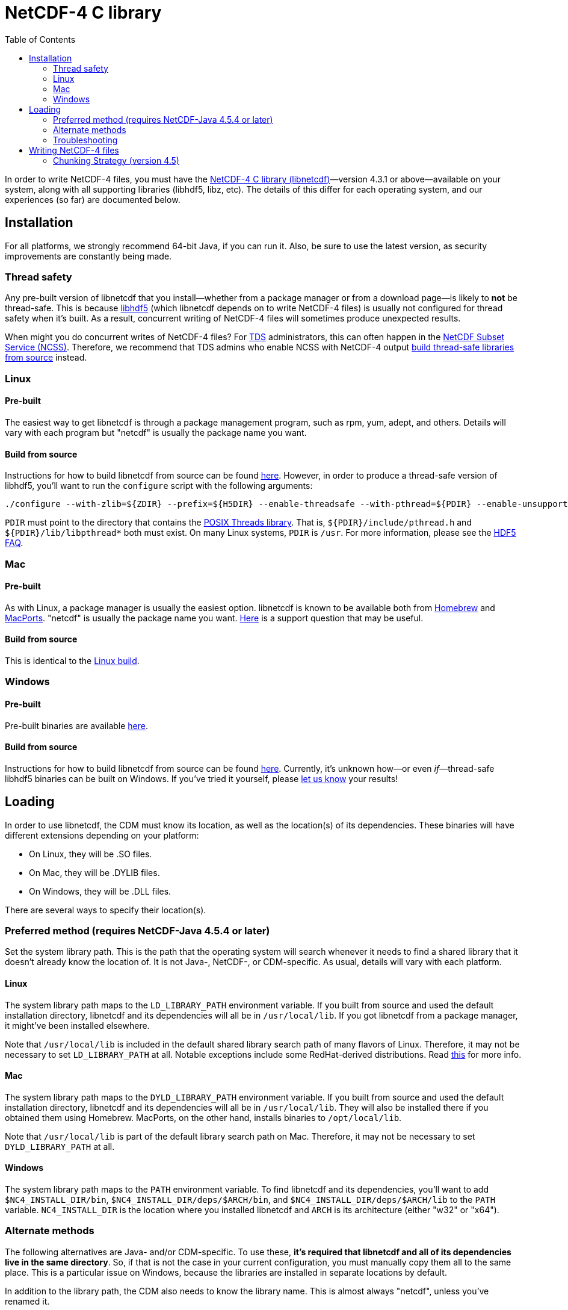 :source-highlighter: coderay
[[threddsDocs]]
:toc:

= NetCDF-4 C library

In order to write NetCDF-4 files, you must have the
https://www.unidata.ucar.edu/software/netcdf/[NetCDF-4 C library (libnetcdf)]—version 4.3.1 or
above—available on your system, along with all supporting libraries (libhdf5, libz, etc). The details
of this differ for each operating system, and our experiences (so far) are documented below.

[[installation]]
== Installation

For all platforms, we strongly recommend 64-bit Java, if you can run it. Also, be sure to use the latest
version, as security improvements are constantly being made.

[[thread_safety]]
=== Thread safety

Any pre-built version of libnetcdf that you install—whether from a package manager or from a download
page—is likely to *not* be thread-safe. This is because https://www.hdfgroup.org/HDF5/[libhdf5]
(which libnetcdf depends on to write NetCDF-4 files) is usually not configured for thread safety when
it's built. As a result, concurrent writing of NetCDF-4 files will sometimes produce unexpected results.

When might you do concurrent writes of NetCDF-4 files? For <<../../tds/TDS#, TDS>> administrators, this can often
happen in the <<../../tds/reference/services/NetcdfSubsetServiceReference#, NetCDF Subset Service (NCSS)>>.
Therefore, we recommend that TDS admins who enable NCSS with NetCDF-4 output
<<installation_linux_source_build, build thread-safe libraries from source>> instead.

[[installation_linux]]
=== Linux

[[installation_linux_pre_built]]
==== Pre-built

The easiest way to get libnetcdf is through a package management program, such as rpm, yum, adept, and others.
Details will vary with each program but "netcdf" is usually the package name you want.

// Preserve an anchor from a previous revision of this document.
[[installation_linux_hdf5]]

[[installation_linux_source_build]]
==== Build from source

Instructions for how to build libnetcdf from source can be found
https://www.unidata.ucar.edu/software/netcdf/docs/getting_and_building_netcdf.html[here]. However, in order to
produce a thread-safe version of libhdf5, you'll want to run the `configure` script with the following arguments:

 ./configure --with-zlib=${ZDIR} --prefix=${H5DIR} --enable-threadsafe --with-pthread=${PDIR} --enable-unsupported

`PDIR` must point to the directory that contains the
https://computing.llnl.gov/tutorials/pthreads/[POSIX Threads library]. That is, `${PDIR}/include/pthread.h`
and `${PDIR}/lib/libpthread*` both must exist. On many Linux systems, `PDIR` is `/usr`. For more information,
please see the http://www.hdfgroup.org/hdf5-quest.html#mthread[HDF5 FAQ].

[[installation_mac]]
=== Mac

[[installation_mac_pre_built]]
==== Pre-built

As with Linux, a package manager is usually the easiest option. libnetcdf is known to be available both from
http://brew.sh/[Homebrew] and https://www.macports.org/[MacPorts]. "netcdf" is usually the package name you want.
https://www.unidata.ucar.edu/support/help/MailArchives/netcdf/msg11807.html[Here] is a support question that may
be useful.

[[installation_mac_source_build]]
==== Build from source

This is identical to the <<installation_linux_source_build, Linux build>>.

[[installation_windows]]
=== Windows

[[installation_windows_pre_built]]
==== Pre-built

Pre-built binaries are available https://www.unidata.ucar.edu/software/netcdf/docs/winbin.html[here].

[[installation_windows_source_build]]
==== Build from source

Instructions for how to build libnetcdf from source can be found
https://www.unidata.ucar.edu/software/netcdf/docs/getting_and_building_netcdf.html#netCDF-CMake[here].
Currently, it's unknown how—or even _if_—thread-safe libhdf5 binaries can be built on Windows. If you've
tried it yourself, please mailto:support-netcdf-java@unidata.ucar.edu[let us know] your results!

[[loading]]
== Loading

In order to use libnetcdf, the CDM must know its location, as well as the location(s) of its dependencies.
These binaries will have different extensions depending on your platform:

* On Linux, they will be .SO files.
* On Mac, they will be .DYLIB files.
* On Windows, they will be .DLL files.

There are several ways to specify their location(s).

[[loading_preferred]]
=== Preferred method (requires NetCDF-Java 4.5.4 or later)

Set the system library path. This is the path that the operating system will search whenever it needs to find
a shared library that it doesn't already know the location of. It is not Java-, NetCDF-, or CDM-specific.
As usual, details will vary with each platform.

[[loading_preferred_linux]]
==== Linux

The system library path maps to the `LD_LIBRARY_PATH` environment variable. If you built from source and used the
default installation directory, libnetcdf and its dependencies will all be in `/usr/local/lib`. If you got libnetcdf
from a package manager, it might've been installed elsewhere.

Note that `/usr/local/lib` is included in the default shared library search path of many flavors of Linux.
Therefore, it may not be necessary to set `LD_LIBRARY_PATH` at all. Notable exceptions include some RedHat-derived
distributions. Read http://tldp.org/HOWTO/Program-Library-HOWTO/shared-libraries.html#AEN62[this] for more info.

[[loading_preferred_mac]]
==== Mac

The system library path maps to the `DYLD_LIBRARY_PATH` environment variable. If you built from source and used the
default installation directory, libnetcdf and its dependencies will all be in `/usr/local/lib`. They will also be
installed there if you obtained them using Homebrew. MacPorts, on the other hand, installs binaries to `/opt/local/lib`.

Note that `/usr/local/lib` is part of the default library search path on Mac. Therefore, it may not be necessary to
set `DYLD_LIBRARY_PATH` at all.

[[loading_preferred_windows]]
==== Windows

The system library path maps to the `PATH` environment variable. To find libnetcdf and its dependencies, you'll want
to add `$NC4_INSTALL_DIR/bin`, `$NC4_INSTALL_DIR/deps/$ARCH/bin`, and `$NC4_INSTALL_DIR/deps/$ARCH/lib` to the `PATH`
variable. `NC4_INSTALL_DIR` is the location where you installed libnetcdf and `ARCH` is its architecture (either "w32"
or "x64").

[[loading_alternate]]
=== Alternate methods

The following alternatives are Java- and/or CDM-specific. To use these, *it's required that libnetcdf and all of its
dependencies live in the same directory*. So, if that is not the case in your current configuration, you must
manually copy them all to the same place. This is a particular issue on Windows, because the libraries are installed
in separate locations by default.

In addition to the library path, the CDM also needs to know the library name. This is almost always "netcdf",
unless you've renamed it.

* For TDS users, we recommend setting the library path and name in the
<<../../tds/reference/ThreddsConfigXMLFile#netcdfCLibrary,THREDDS configuration file>>.
* For standalone CDM library use, you can
** create a system environment variable: `JNA_PATH=/path/to/library`
** set a Java property on the command line: `-Djna.library.path=/path/to/library`
** set the library path and name in the <<RuntimeLoading#XML,runtime configuration file>>
** directly call
https://www.unidata.ucar.edu/software/thredds/current/netcdf-java/javadocAll/ucar/nc2/jni/netcdf/Nc4Iosp.html#setLibraryAndPath-java.lang.String-java.lang.String-[Nc4Iosp.setLibraryAndPath()]
from your Java program

In all cases, we recommended that you use an absolute path to specify the library location.

[[loading_troubleshooting]]
=== Troubleshooting

If you get a message like this:

-------------------------------------------------------------------------------
 Warning! ***HDF5 library version mismatched error***
 The HDF5 header files used to compile this application do not match
 the version used by the HDF5 library to which this application is linked.
 Data corruption or segmentation faults may occur if the application continues.
 This can happen when an application was compiled by one version of HDF5 but
 linked with a different version of static or shared HDF5 library.
 You should recompile the application or check your shared library related
 settings such as 'LD_LIBRARY_PATH'.
 You can, at your own risk, disable this warning by setting the environment
 variable 'HDF5_DISABLE_VERSION_CHECK' to a value of '1'.
 Setting it to 2 or higher will suppress the warning messages totally.
 Headers are 1.8.10, library is 1.8.5
 Bye...
-------------------------------------------------------------------------------

Make sure that you don’t have an old version of libhdf5 in your system library path.

[[writing]]
== Writing NetCDF-4 files

* From the command line: see <<manPages#nccopy,nccopy man page>>
* From ToolsUI: in *Viewer* tab, bring up the file to copy, then click
"Write netCDF file" button to get dialog.
* From TDS NetCDF Subset Service: choose *netcdf-4* output type.
* From a Java program (see _ucar.nc2.dataset.NetcdfDataset.main()_ for complete example) :
+
[source,java]
----
Nc4Chunking chunker = Nc4Chunking factory(Strategy type, int deflateLevel, boolean shuffle);
NetcdfFileWriter.Version version = NetcdfFileWriter.Version.netcdf4;

FileWriter2 writer = new ucar.nc2.FileWriter2(ncfileIn, filenameOut, version, chunker);
...
NetcdfFile ncfileOut = writer.write();
ncfileIn.close();
ncfileOut.close();
----

[[chunking_strategy]]
=== Chunking Strategy (version 4.5)

When writing NetCDF-4 files, one must decide on how the variables are to
be chunked. In the NetCDF-Java library this is done through the use of a
Nc4Chunking strategy. The possibilities currently are:

* *standard* : this strategy is used by default (see below for
description)
* **grib**: this strategy matches how GRIB files are stored: the
chunking uses only the two rightmost dimensions, which for GRIB is the x
and y dimension. Use this strategy when converting GRIB files to
NetCDF-4, in order to optimize conversion writing time, and to get
similar access speed.
* **custom**: you may write your own inplementation of
*ucar.nc2.write.Nc4Chunking* and pass it into *FileWriter2* or
**NetcdfFileWriter**. This gives you complete control over chunking.

Both *standard* and *grib* strategies allow you to override individual
variable chunking if you want by setting the variable’s *_ChunkSizes*
attribute.

**By default, the Java library will write chunked and compressed
NetCDF-4 files**, using the default chunking algorithm. You may pass in
a null for the chunking parameter to use the default.

[[chunking]]
==== Default chunking strategy

For each Variable:

.  Look for a variable attribute named *_ChunkSizes_*, whose value is a vector of integer chunk sizes, one for each dimension. If it exists, use it.
.  If the variable does not have an unlimited dimension:
.. it will be chunked if the total size in bytes > *Nc4ChunkingDefault.minVariableSize*
.. chunk size will be _FillFastest( variable.shape, Nc4ChunkingDefault.defaultChunkSize)_
.  If the variable has one or more unlimited dimensions, it will be chunked, and the chunk size will be calculated as:
..  set unlimited dimensions to length one, then compute _FillFastest( variable.shape, Nc4ChunkingDefault.defaultChunkSize)_
..  if the resulting chunk size is greater than *Nc4ChunkingDefault.minChunksize*, use it
..  if not, set the unlimited dimension chunk sizes so that the resulting chunksize is close to *Nc4ChunkingDefault.minChunksize.*
If there are N unlimited dimensions, take the Nth root, ie evenly divide the chunk size among the unlimited dimensions.

The *_FillFastest( int[] shape, maxSize)_* algorithm fills the fastest varying (rightmost) dimensions first, until the chunkSize is as
close to *maxSize* as possible without exceeding.
The net effect is that the chunkSizes will be close to *Nc4ChunkingDefault.defaultChunkSize*,
with a minimum of *Nc4ChunkingDefault.minChunksize*, and favoring read access along the fast dimensions.
Any variable with an unlimited dimension will use at least *Nc4ChunkingDefault.minChunksize* bytes
(approx), although if compressing, unused space should be mostly eliminated.

Current default values (these can be overidden by the user):

* *minVariableSize* = 65K
* *defaultChunkSize* = 256K
* *minChunksize* = 8K

By default, compression (deflate level = 5) and the shuffle filter will be used. The user can override these by:

[source,java]
----
// set deflate > 0 to compress
// set shuffle to true for the shuffle filter 
Nc4Chunking chunker = Nc4Chunking factory(Nc4Chunking.Strategy.standard, int deflateLevel, boolean shuffle);
----
